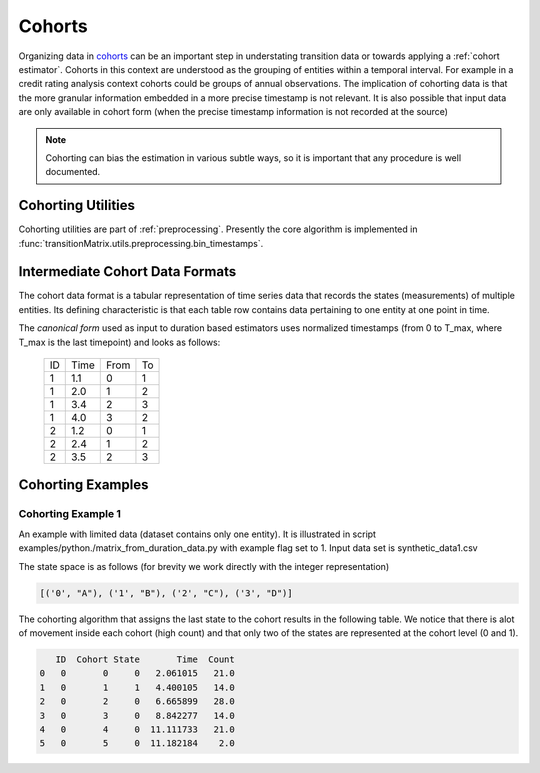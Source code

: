 Cohorts
===================
Organizing data in `cohorts <https://www.openriskmanual.org/wiki/Cohort>`_ can be an important step in understating transition data or towards applying a :ref:`cohort estimator`. Cohorts in this context are understood as the grouping of entities within a temporal interval. For example in a credit rating analysis context cohorts could be groups of annual observations. The implication of cohorting data is that the more granular information embedded in a more precise timestamp is not relevant. It is also possible that input data are only available in cohort form (when the precise timestamp information is not recorded at the source)


.. note:: Cohorting can bias the estimation in various subtle ways, so it is important that any procedure is well documented.



Cohorting Utilities
--------------------

Cohorting utilities are part of :ref:`preprocessing`. Presently the core algorithm is implemented in :func:`transitionMatrix.utils.preprocessing.bin_timestamps`.





Intermediate Cohort Data Formats
-------------------------------------------

The cohort data format is a tabular representation of time series data that records the states (measurements) of multiple entities. Its defining characteristic is that each table row contains data pertaining to one entity at one point in time.

The *canonical form* used as input to duration based estimators uses normalized timestamps (from 0 to T_max, where T_max is the last timepoint) and looks as follows:

    +----+------+------+----+
    | ID | Time | From | To |
    +----+------+------+----+
    |  1 | 1.1  |   0  | 1  |
    +----+------+------+----+
    |  1 | 2.0  |   1  | 2  |
    +----+------+------+----+
    |  1 | 3.4  |   2  | 3  |
    +----+------+------+----+
    |  1 | 4.0  |   3  | 2  |
    +----+------+------+----+
    |  2 | 1.2  |   0  | 1  |
    +----+------+------+----+
    |  2 | 2.4  |   1  | 2  |
    +----+------+------+----+
    |  2 | 3.5  |   2  | 3  |
    +----+------+------+----+

Cohorting Examples
---------------------


Cohorting Example 1
^^^^^^^^^^^^^^^^^^^^^^^^^^

An example with limited data (dataset contains only one entity). It is illustrated in script examples/python./matrix_from_duration_data.py with example flag set to 1. Input data set is synthetic_data1.csv

The state space is as follows (for brevity we work directly with the integer representation)

.. code::

    [('0', "A"), ('1', "B"), ('2', "C"), ('3', "D")]

The cohorting algorithm that assigns the last state to the cohort results in the following table. We notice that there is alot of movement inside each cohort (high count) and that only two of the states are represented at the cohort level (0 and 1).

.. code::

       ID  Cohort State       Time  Count
    0   0       0     0   2.061015   21.0
    1   0       1     1   4.400105   14.0
    2   0       2     0   6.665899   28.0
    3   0       3     0   8.842277   14.0
    4   0       4     0  11.111733   21.0
    5   0       5     0  11.182184    2.0

